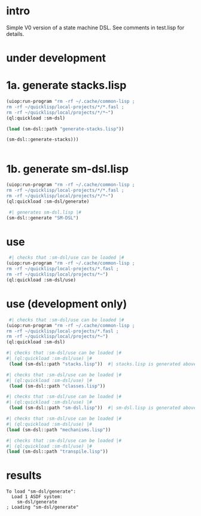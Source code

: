 * intro
  Simple V0 version of a state machine DSL.  See comments in test.lisp for details.
* under development
* 1a. generate stacks.lisp
#+name: dsl
#+begin_src lisp :results output
 (uiop:run-program "rm -rf ~/.cache/common-lisp ;
 rm -rf ~/quicklisp/local-projects/*/*.fasl ;
 rm -rf ~/quicklisp/local/projects/*/*~")
 (ql:quickload :sm-dsl)
#+end_src

#+name: dsl
#+begin_src lisp :results output
  (load (sm-dsl::path "generate-stacks.lisp"))
#+end_src
#+name: dsl
#+begin_src lisp :results output
  (sm-dsl::generate-stacks)))
#+end_src

#+name: dsl
#+begin_src lisp :results output
#+end_src

* 1b. generate sm-dsl.lisp
#+name: dsl
#+begin_src lisp :results output
 (uiop:run-program "rm -rf ~/.cache/common-lisp ;
 rm -rf ~/quicklisp/local-projects/*/*.fasl ;
 rm -rf ~/quicklisp/local/projects/*/*~")
 (ql:quickload :sm-dsl/generate)
#+end_src

#+name: dsl
#+begin_src lisp :results output
  #| generates sm-dsl.lisp |#
 (sm-dsl::generate "SM-DSL")
#+end_src

* use
#+name: dsl
#+begin_src lisp :results output
  #| checks that :sm-dsl/use can be loaded |#
 (uiop:run-program "rm -rf ~/.cache/common-lisp ;
 rm -rf ~/quicklisp/local-projects/*.fasl ;
 rm -rf ~/quicklisp/local/projects/*~")
 (ql:quickload :sm-dsl/use)
#+end_src

* use (development only)
#+name: dsl
#+begin_src lisp :results output
  #| checks that :sm-dsl/use can be loaded |#
 (uiop:run-program "rm -rf ~/.cache/common-lisp ;
 rm -rf ~/quicklisp/local-projects/*.fasl ;
 rm -rf ~/quicklisp/local/projects/*~")
 (ql:quickload :sm-dsl)
#+end_src

#+name: dsl
#+begin_src lisp :results output
  #| checks that :sm-dsl/use can be loaded |#
  #| (ql:quickload :sm-dsl/use) |#
   (load (sm-dsl::path "stacks.lisp"))  #| stacks.lisp is generated above |#
#+end_src

#+name: dsl
#+begin_src lisp :results output
  #| checks that :sm-dsl/use can be loaded |#
  #| (ql:quickload :sm-dsl/use) |#
   (load (sm-dsl::path "classes.lisp"))
#+end_src

#+name: dsl
#+begin_src lisp :results output
  #| checks that :sm-dsl/use can be loaded |#
  #| (ql:quickload :sm-dsl/use) |#
   (load (sm-dsl::path "sm-dsl.lisp"))  #| sm-dsl.lisp is generated above |#
#+end_src

#+name: dsl
#+begin_src lisp :results output
  #| checks that :sm-dsl/use can be loaded |#
  #| (ql:quickload :sm-dsl/use) |#
  (load (sm-dsl::path "mechanisms.lisp"))
#+end_src

#+name: dsl
#+begin_src lisp :results output
  #| checks that :sm-dsl/use can be loaded |#
  #| (ql:quickload :sm-dsl/use) |#
  (load (sm-dsl::path "transpile.lisp"))
#+end_src

* results
#+RESULTS: dsl
: To load "sm-dsl/generate":
:   Load 1 ASDF system:
:     sm-dsl/generate
: ; Loading "sm-dsl/generate"
: 

